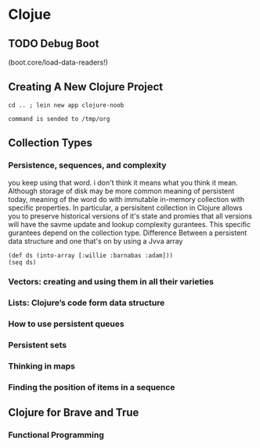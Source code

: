 * Clojue
** TODO Debug Boot
(boot.core/load-data-readers!)
** Creating A New Clojure Project
#+NAME: apwd2
#+BEGIN_EXAMPLE
cd .. ; lein new app clojure-noob
#+END_EXAMPLE

#+call: cmdaync(apwd2)

#+RESULTS:
: command is sended to /tmp/org
** Collection Types
   :LOGBOOK:
   CLOCK: [2016-03-21 সোম 13:56]--[2016-03-21 সোম 14:21] =>  0:25
   CLOCK: [2016-03-21 সোম 13:20]--[2016-03-21 সোম 13:45] =>  0:25
   CLOCK: [2016-03-21 সোম 12:50]--[2016-03-21 সোম 13:15] =>  0:25
   CLOCK: [2016-03-21 সোম 00:16]--[2016-03-21 সোম 00:44] =>  0:28
   CLOCK: [2016-03-21 সোম 00:52]--[2016-03-21 সোম 01:05] =>  0:13
   CLOCK: [2016-03-21 সোম 01:05]--[2016-03-21 সোম 01:15] =>  0:10
   CLOCK: [2016-03-21 সোম 01:20]--[2016-03-21 সোম 01:45] =>  0:25
   CLOCK: [2016-03-21 সোম 01:59]--[2016-03-21 সোম 02:24] =>  0:25
   CLOCK: [2016-03-21 সোম 02:55]--[2016-03-21 সোম 03:20] =>  0:25
   CLOCK: [2016-03-21 সোম 03:27]--[2016-03-21 সোম 03:57] =>  0:30
   :END:

*** Persistence, sequences, and complexity
you keep using that word. i don't think it means what you think it mean. Although storage
of disk may be more common meaning of persistent today, meaning of the word do with immutable
in-memory collection with specific properties. In particular, a persisitent collection in Clojure allows
you to preserve historical versions of it's state and promies that all versions will have the savme update and lookup complexity gurantees.
This specific gurantees depend on the collection type.
Difference Between a persistent data structure and one that's on by using a Jvva array

#+BEGIN_SRC clojue
(def ds (into-array [:willie :barnabas :adam]))
(seq ds)
#+END_SRC

*** Vectors: creating and using them in all their varieties
*** Lists: Clojure’s code form data structure
*** How to use persistent queues
*** Persistent sets
*** Thinking in maps
*** Finding the position of items in a sequence
** Clojure for Brave and True
   :LOGBOOK:
   CLOCK: [2016-03-25 শুক্র 00:29]--[2016-03-25 শুক্র 00:54] =>  0:25
   CLOCK: [2016-03-24 বৃহঃ 23:54]--[2016-03-25 শুক্র 00:19] =>  0:25
   :END:
*** Functional Programming
    :LOGBOOK:
    CLOCK: [2016-03-25 শুক্র 17:37]
    CLOCK: [2016-03-25 শুক্র 17:01]--[2016-03-25 শুক্র 17:26] =>  0:25
    CLOCK: [2016-03-25 শুক্র 15:05]--[2016-03-25 শুক্র 15:30] =>  0:25
    CLOCK: [2016-03-25 শুক্র 01:03]--[2016-03-25 শুক্র 01:28] =>  0:25
    :END:
